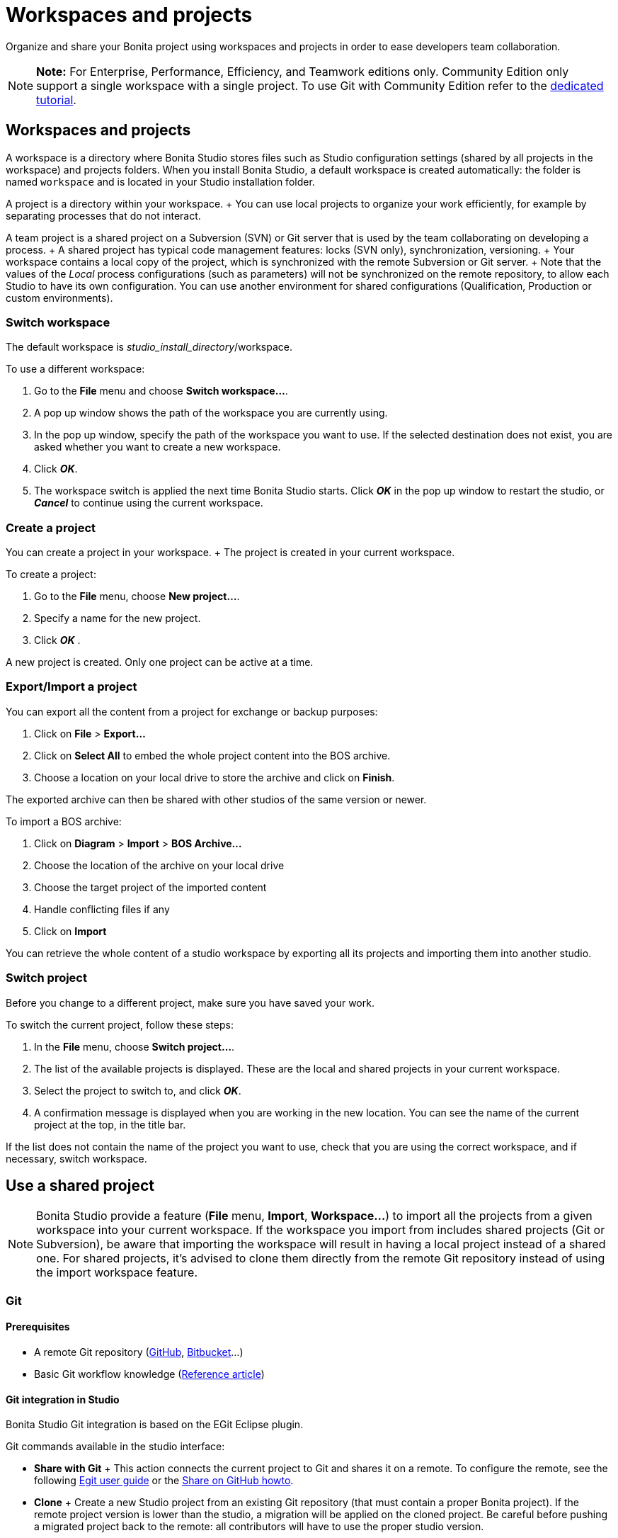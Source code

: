 = Workspaces and projects

Organize and share your Bonita project using workspaces and projects in order to ease developers team collaboration.

NOTE: *Note:* For Enterprise, Performance, Efficiency, and Teamwork editions only.
Community Edition only support a single workspace with a single project.
To use Git with Community Edition refer to the xref:git-versioning-community-edition.adoc[dedicated tutorial].


== Workspaces and projects

A workspace is a directory where Bonita Studio stores files such as Studio configuration settings (shared by all projects in the workspace) and projects folders.
When you install Bonita Studio, a default workspace is created automatically: the folder is named `workspace` and is located in your Studio installation folder.

A project is a directory within your workspace.
+ You can use local projects to organize your work efficiently, for example by separating processes that do not interact.

A team project is a shared project on a Subversion (SVN) or Git server that is used by the team collaborating on developing a process.
+ A shared project has typical code management features: locks (SVN only), synchronization, versioning.
+ Your workspace contains a local copy of the project, which is synchronized with the remote Subversion or Git server.
+ Note that the values of the _Local_ process configurations (such as parameters) will not be synchronized on the remote repository, to allow each Studio to have its own configuration.
You can use another environment for shared configurations (Qualification, Production or custom environments).

=== Switch workspace

The default workspace is _studio_install_directory_/workspace.

To use a different workspace:

. Go to the *File* menu and choose *Switch workspace...*.
. A pop up window shows the path of the workspace you are currently using.
. In the pop up window, specify the path of the workspace you want to use.
If the selected destination does not exist, you are asked whether you want to create a new workspace.
. Click *_OK_*.
. The workspace switch is applied the next time Bonita Studio starts.
Click *_OK_* in the pop up window to restart the studio, or *_Cancel_* to continue using the current workspace.

=== Create a project

You can create a project in your workspace.
+ The project is created in your current workspace.

To create a project:

. Go to the *File* menu, choose *New project...*.
. Specify a name for the new project.
. Click *_OK_* .

A new project is created.
Only one project can be active at a time.

=== Export/Import a project

You can export all the content from a project for exchange or backup purposes:

. Click on *File* > *Export...*
. Click  on *Select All* to embed the whole project content into the BOS archive.
. Choose a location on your local drive to store the archive and click on *Finish*.

The exported archive can then be shared with other studios of the same version or newer.

To import a BOS archive:

. Click on *Diagram* > *Import* >  *BOS Archive...*
. Choose the location of the archive on your local drive
. Choose the target project of the imported content
. Handle conflicting files if any
. Click on *Import*

You can retrieve the whole content of a studio workspace by exporting all its projects and importing them into another studio.

=== Switch project

Before you change to a different project, make sure you have saved your work.

To switch the current project, follow these steps:

. In the *File* menu, choose *Switch project...*.
. The list of the available projects is displayed.
These are the local and shared projects in your current workspace.
. Select the project to switch to, and click *_OK_*.
. A confirmation message is displayed when you are working in the new location.
You can see the name of the current project at the top, in the title bar.

If the list does not contain the name of the project you want to use, check that you are using the correct workspace, and if necessary, switch workspace.

== Use a shared project

NOTE: Bonita Studio provide a feature (*File* menu, *Import*, *Workspace...*) to import all the projects from a given workspace into your current workspace.
If the workspace you import from includes shared projects (Git or Subversion), be aware that importing the workspace will result in having a local project instead of a shared one.
For shared projects, it's advised to clone them directly from the remote Git repository instead of using the import workspace feature.


+++<a id="git">++++++</a>+++

=== Git

==== Prerequisites

* A remote Git repository (https://github.com/[GitHub], https://bitbucket.org[Bitbucket]...)
* Basic Git workflow knowledge (https://git-scm.com/book/en/v2/Getting-Started-Git-Basics[Reference article])

==== Git integration in Studio

Bonita Studio Git integration is based on the EGit Eclipse plugin.

Git commands available in the studio interface:

* *Share with Git* + This action connects the current project to Git and shares it on a remote.
To configure the remote, see the following http://wiki.eclipse.org/EGit/User_Guide#Working_with_remote_Repositories[Egit user guide] or the xref:share-a-repository-on-github.adoc[Share on GitHub howto].
* *Clone* + Create a new Studio project from an existing Git repository (that must contain a proper Bonita project).
If the remote project version is lower than the studio, a migration will be applied on the cloned project.
Be careful before pushing a migrated project back to the remote: all contributors will have to use the proper studio version.

If you used Bonita on Git before Bonita 7.7.0, you might want to clone it from the studio.
+ Be careful though: we cannot guarantee that cloning a Git repository not created with Bonita Studio will work properly.
+ However, to do so, first check that your project on GitHub is "Bonita compliant":

....
 * The Git repository content must includes a Bonita project (and not a Bonita workspace)
 * The .project file must be present
 * It is highly recommended to use the .gitignore file generated by Bonita when you share a Bonita project from the studio.
....

Still, the best way to proceed is to export the project from the older version of the studio (as a .bos file) and import it in the new studio, and then share this project on Git, although with this procedure, the history of revisions will be lost.

* *Commit...* + Shortcut action to `add`, `commit` and `push` the local changes.
* *Push to Upstream* + Send the local committed changes to the configured upstream remote repository.
You should make a pull before pushing.
* *Fetch from Upstream* + Download new data from the upstream remote repository.
It doesn't integrate any of this new data into your working files.
Fetch is great for getting a fresh view on all the things that happened in a remote repository.
* *Push branch...* + Send the local committed changes to a specific branch on the remote repository.
If the push fails, you may need to use make https://git-scm.com/docs/git-push[force push] with the command line tool.
* *Pull* + Fetch and try to integrate the remote changes of the current branch.
This operation can put your repository in conflicting state.
Use the Git staging view and provided merge tool to resolve the conflicts.
You can abort the merge with a https://git-scm.com/docs/git-reset[hard reset] with the command line tool or the `+Reset...+` action.
* *Switch branch* + Change current branch, checkout a new branch from remote or create a new branch.
* *Merge* + Merge the content of a branch into current branch.
https://git-scm.com/book/en/v2/Git-Branching-Basic-Branching-and-Merging[Reference article]
* *Reset* + Reset the content of the working tree to the head reference (latest commit).
* *Rebase...* + Like a merge, you can retrieve the content of another using a `rebase`.
It replay all commits of a selected branch into the current branch.
https://git-scm.com/book/en/v2/Git-Branching-Rebasing[Reference article]
* *Git staging view* + This view display the current status of your repository.
From this view you can stage/unstage your changes, commit and even commit and push.
You can access to the compare editor using the contextual menu.
More information available in http://wiki.eclipse.org/EGit/User_Guide#Git_Staging_View[EGit user guide].
* *History view* + This view display the commit history of the repository.
More information available in http://wiki.eclipse.org/EGit/User_Guide#Inspect_History[EGit user guide].
* *Status* This gives you connection information with the remote as well as the current status (ahead or behind) compared to the remote.
This information is also available at the top of Bonita Studio window, as well as at the top of the Git Staging view.

Those commands can be found in Team > Git menu.

WARNING: *Branches can be merged/rebased into each others if and only if branches are in the same Bonita version.* Else, migration might be skipped.


==== Conflict management

The use of Git often lead to conflicts when contributions are merged.
There is different ways to manage conflicts, with a diff tool, in a text editor...
+ Bonita Studio integrates the default merge tool of EGit.
Here are some hints on how to resolve conflicts using EGit: http://wiki.eclipse.org/EGit/User_Guide#Resolving_a_merge_conflict[Manage conflicts using EGit].

==== Advanced Git commands

Git workflow offers a lot of other features that are not directly integrated in Bonita Studio.
You can still use them using the command line interface (https://git-scm.com/download/[available here]).
To retrieve the location of your project on your filesystem do a right click on the project name in the project explorer and select *Show in system explorer* (default location of your project would be: +++<bonita_studio_install_dir>+++/workspace/+++<name_of_the_project>+++).+++</name_of_the_project>++++++</bonita_studio_install_dir>+++

+++<a id="git-troubleshooting">++++++</a>+++

==== Troubleshooting

* *My diagram has many validation issues after a clone / a switch branch operation:* Keep in mind that Bonita artifacts (Business Data Model, Organization, Profiles, Applications, Pages ...) are not redeployed when you perform a clone or a switch branch operation.
So, if you switch from a branch A to a branch B, you may need for example to deploy manually your BDM to ensure that all the business objects specific to the branch B are available.
* *My git history view is empty:* The history view is based on  the active editor or the current selection (in Eclipse, a selection is a file selected in a package explorer).
Sometimes you can manage to open the history view without having any active editor and nothing selected (which is often the case in Bonita because we only provide a package explorer in the REST API extensions editor) \-> the history view does not display anything.
Just open a diagram for example and then re-open your history view.
* *Cloning a repository hosted on Azure DevOps* When authentication to azure dev ops git repository uses SSO, cloning using https and Microsoft dedicated eclipse plugin is not supported (e.g.
`+https://user@dev.azure.com/organization/repository/_git/repository+`).
Use SSH URL instead (e.g.
`git@ssh.dev.azure.com:v3/user/organization/repository`)/
* *I try to use git with HTTPS, but I have authentication issues (_not authorized_)* This might happen if you have enabled the _two factor authentication_ on your GitHub account.
You must use an https://help.github.com/en/articles/creating-a-personal-access-token-for-the-command-line[access token] to be able to use HTTPS with the _two factor authentication_ activated.
Once the token is created, use it instead of your password.
An other solution is to use https://help.github.com/en/articles/connecting-to-github-with-ssh[ssh].
* *I have _invalid privatekey_ issues when I try to use Git with ssh on macOs*: Since the macOs mojave update, the ssh-keygen default export format has changed.
The new format isn't compatible with all eclipse versions.
Use the following command to force ssh-keygen to export the private key as PEM format if you face this issue: _ssh-keygen -m PEM -t rsa -b 4096 -C "your_email@example.com"_.

=== Subversion (SVN)

A shared project is a repository on an SVN server.
It can be accessed by members of the team working on a process definition.
+ It is protected by username and password.
Only directories in the SVN 'trunk' can be used as Bonita repositories.
+ The repository created remotely is then copied to your default local workspace and synchronized.

A shared project contains the artifacts developed in Bonita Studio and the UI Designer.
For the UI Designer artifacts, there is no locking, merging, or conflict management.

==== Prerequisites

* A central SVN server accessible by the process designers, accessible by URL, and protected by login and password.
* The same version of Bonita must be used by all users of the shared project.

==== Shared a project

There are two stages to creating a repository: connect to the SVN server, then specify the name of the new repository.
Follow these steps:

. In the menu *Team* > *SVN*.
. Click on *Connect to a repository*.
. In the Create a new connection window, enter the URL, username, and password in the appropriate fields.
. Click *_Next_* to connect to the remote SVN server.
. From time to time, depending on your system and network security setup, you may be asked to confirm security credentials.
. A popup displays a list of the existing Bonita repositories available on the SVN server.
. Click on the button *_Create a new Bonita project_*.
. In the window, Project name, give the project a name e.g "my_new_project".
. Click on *_OK_*.

The new project is created locally and copied remotely to the SVN server.
You can configure synchronization for this new shared project.

==== Connect to a shared project

To connect to a shared repository, follow these steps:

. In the  menu *Team* > *SVN*.
. Click on *Connect to a repository*.
. In the Create a new connection window, enter the URL, username, and password in the appropriate fields.
. Click on *_Next_* to connect to the remote SVN server.
. From time to time, depending on your system and network security setup, you may be asked to confirm security credentials.
. A popup displays a list of the existing Bonita repositories available on the SVN server.
. Select the name of the project, and click *_Connect_*.
. A message is displayed, showing that you are connected to the shared project.
. Click on *_OK_*.

The first time you connect to a repository, you might get a security warning.
+ Configure security for the connection according to your organization's security policy.

==== Synchronize a shared project

Synchronizing a shared project means merging the changes you have made in your local copy into the central repository on the server, and updating your local copy with the result.
+ There are three modes for synchronizing:

* Recommended: Use manual synchronization for all repositories: With this mode, no automatic synchronization is done in either direction.
This is the default behavior.
You launch synchronization manually, by going to the *Team* > *SVN* menu then *Commit artifacts*.
There is also a keyboard shortcut: *_Ctrl+Alt+C_*.
* Use automatic synchronization for all repositories: With this mode, every time you make a change, it is saved in both your local copy and the central repository.
Changes made to the central repository are sent immediately to your local copy.
+  You can only use this mode if you have a continuous network connection to the system hosting the SVN server.
There is a significant network performance cost for using automatic synchronization.
This option is not recommended.
* Define synchronization mode project by project: With this mode, you define whether synchronization is manual or automatic for each project.

==== Manage locks on shared resources

This information applies to artifacts created in Bonita Studio but not those created in the UI Designer.

Bonita Studio automatically locks an artifact (process or shared resource) when you open it for editing.
You can also lock an artifact manually.
+ If you try to open an artifact that is locked by another user, a popup tells you that the artifact is logged and gives the SVN username of the person who owns the lock.
+ You can choose to open the artifact in read-only mode, which means you cannot make any changes.
+ It is also possible to unlock a locked artifact and lock it yourself, but this is not generally recommended except as a last resort if the owner of the lock cannot be contacted to release the lock.

You can choose to open an artifact in read-only mode, even if it is not locked by another user.
If an artifact you are viewing in read-only mode is locked, there is a lock icon in the name tab at the top of the whiteboard.

To manually lock or unlock an artifact:

. Go to the *Repository* menu, and choose *Team*, then *Manage locks*.
. A popup displays the list of artifacts.
. Select the artifact to lock or unlock, and then click the *_Lock_* or *_Unlock_* button.
. Click *_OK_*.

To check the lock status of an artifact, go to the *Diagram* menu and choose *Open*, or click *_Open_* in the coolbar.
+ In the popup, artifacts that you have locked are marked with a green padlock, and artifacts that another user has locked are marked with a red padlock and the user's SVN username.
+ From the popup, you can:

* Open a process that you have locked (marked with a green padlock) or that is not locked (no padlock).
* Open a process in read-only mode.
You can do this for any process, but it is most useful for a process that is locked by another user (red padlock).
* Open a locked process (red padlock).
You can open a locked process in read-only mode.
You cannot open a locked process read-write.

==== Avoiding conflicts

A conflict occurs when two or more users update the same process in a project and the updates are not compatible.
+ If you are using a shared project, Bonita Studio automatically locks a Studio artifact when a user opens it for edit.
(Note: UI Designer artifacts are not locked.) + This means that only one user at a time can update the artifact, avoiding the possibility of conflicts.
The only risk of conflicts is if a user takes over a lock from another user who has not committed their changes.
+ For this reason, you are not recommended to unlock artifacts that are locked by another user.

It is also good practice to commit your changes regularly, to keep your local working copy synchronized with the central repository.
+ To commit your changes, go to the  *Team* > *SVN* menu, and then choose *Commit artifacts*.
+ When you commit your changes, you have the option to release the lock so that another user can edit the artifact.
By default, your lock is maintained.
+ If you want to release the lock, uncheck the *Keep locks* box in the Commit dialog.

==== Versioning and history

If you are using a shared repository, all modifications to an artifact are recorded by the SVN server.

To view the history for an artifact:

. Go to the *Team* > *SVN* > *History*.
. In the history list popup, select the artifact in the left-hand column.
. The revision history for the selected artifact is displayed in the right-hand column.
This shows all the changes that have been made, and the author of each change.

To revert to an older version, click on that version in the revision history, then click on *_Revert to this version_* in the popup.
+ The selected version will be restored.

==== Restore points

A restore point is a marker in a repository that you can use to restore your project back to an earlier state.
+ The difference between a restore point and a version in the revision history is that a restore point applies to the whole project but a version applies to a single artifact.

To create a restore point:

. Go to the *Team* > *SVN* then *Manage restore points*.
. Select *Create a restore point* then click *_Next_*.
. Enter a description for the restore point, then click *_Create_*.
The restore point is created.

To restore an older point:

. Go to the *Team* > *SVN*, then *Manage restore points*.
. Select *Restore to an older point* then click *_Next_*.
. Select the restore point you want to restore, then click *_Restore_*.
The project reverts to the restore point.
